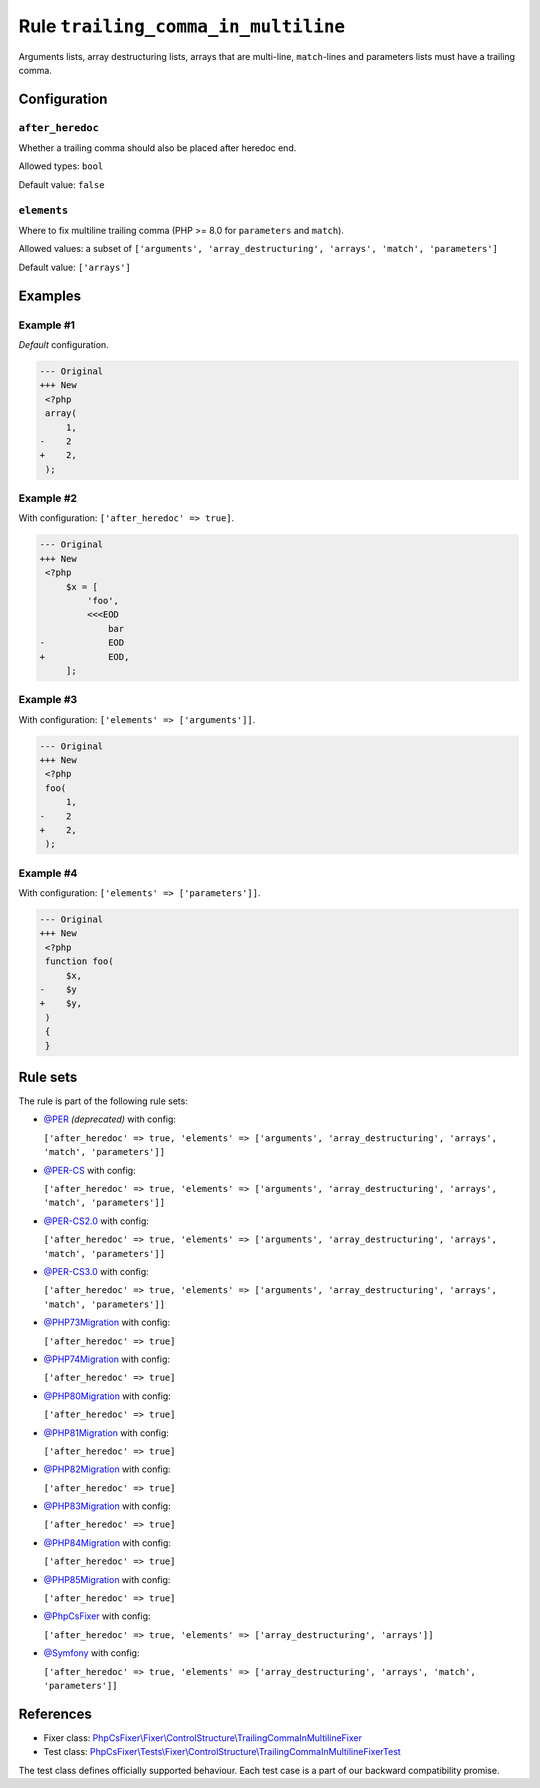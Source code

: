 ====================================
Rule ``trailing_comma_in_multiline``
====================================

Arguments lists, array destructuring lists, arrays that are multi-line,
``match``-lines and parameters lists must have a trailing comma.

Configuration
-------------

``after_heredoc``
~~~~~~~~~~~~~~~~~

Whether a trailing comma should also be placed after heredoc end.

Allowed types: ``bool``

Default value: ``false``

``elements``
~~~~~~~~~~~~

Where to fix multiline trailing comma (PHP >= 8.0 for ``parameters`` and
``match``).

Allowed values: a subset of ``['arguments', 'array_destructuring', 'arrays', 'match', 'parameters']``

Default value: ``['arrays']``

Examples
--------

Example #1
~~~~~~~~~~

*Default* configuration.

.. code-block:: diff

   --- Original
   +++ New
    <?php
    array(
        1,
   -    2
   +    2,
    );

Example #2
~~~~~~~~~~

With configuration: ``['after_heredoc' => true]``.

.. code-block:: diff

   --- Original
   +++ New
    <?php
        $x = [
            'foo',
            <<<EOD
                bar
   -            EOD
   +            EOD,
        ];

Example #3
~~~~~~~~~~

With configuration: ``['elements' => ['arguments']]``.

.. code-block:: diff

   --- Original
   +++ New
    <?php
    foo(
        1,
   -    2
   +    2,
    );

Example #4
~~~~~~~~~~

With configuration: ``['elements' => ['parameters']]``.

.. code-block:: diff

   --- Original
   +++ New
    <?php
    function foo(
        $x,
   -    $y
   +    $y,
    )
    {
    }

Rule sets
---------

The rule is part of the following rule sets:

- `@PER <./../../ruleSets/PER.rst>`_ *(deprecated)* with config:

  ``['after_heredoc' => true, 'elements' => ['arguments', 'array_destructuring', 'arrays', 'match', 'parameters']]``

- `@PER-CS <./../../ruleSets/PER-CS.rst>`_ with config:

  ``['after_heredoc' => true, 'elements' => ['arguments', 'array_destructuring', 'arrays', 'match', 'parameters']]``

- `@PER-CS2.0 <./../../ruleSets/PER-CS2.0.rst>`_ with config:

  ``['after_heredoc' => true, 'elements' => ['arguments', 'array_destructuring', 'arrays', 'match', 'parameters']]``

- `@PER-CS3.0 <./../../ruleSets/PER-CS3.0.rst>`_ with config:

  ``['after_heredoc' => true, 'elements' => ['arguments', 'array_destructuring', 'arrays', 'match', 'parameters']]``

- `@PHP73Migration <./../../ruleSets/PHP73Migration.rst>`_ with config:

  ``['after_heredoc' => true]``

- `@PHP74Migration <./../../ruleSets/PHP74Migration.rst>`_ with config:

  ``['after_heredoc' => true]``

- `@PHP80Migration <./../../ruleSets/PHP80Migration.rst>`_ with config:

  ``['after_heredoc' => true]``

- `@PHP81Migration <./../../ruleSets/PHP81Migration.rst>`_ with config:

  ``['after_heredoc' => true]``

- `@PHP82Migration <./../../ruleSets/PHP82Migration.rst>`_ with config:

  ``['after_heredoc' => true]``

- `@PHP83Migration <./../../ruleSets/PHP83Migration.rst>`_ with config:

  ``['after_heredoc' => true]``

- `@PHP84Migration <./../../ruleSets/PHP84Migration.rst>`_ with config:

  ``['after_heredoc' => true]``

- `@PHP85Migration <./../../ruleSets/PHP85Migration.rst>`_ with config:

  ``['after_heredoc' => true]``

- `@PhpCsFixer <./../../ruleSets/PhpCsFixer.rst>`_ with config:

  ``['after_heredoc' => true, 'elements' => ['array_destructuring', 'arrays']]``

- `@Symfony <./../../ruleSets/Symfony.rst>`_ with config:

  ``['after_heredoc' => true, 'elements' => ['array_destructuring', 'arrays', 'match', 'parameters']]``

References
----------

- Fixer class: `PhpCsFixer\\Fixer\\ControlStructure\\TrailingCommaInMultilineFixer <./../../../src/Fixer/ControlStructure/TrailingCommaInMultilineFixer.php>`_
- Test class: `PhpCsFixer\\Tests\\Fixer\\ControlStructure\\TrailingCommaInMultilineFixerTest <./../../../tests/Fixer/ControlStructure/TrailingCommaInMultilineFixerTest.php>`_

The test class defines officially supported behaviour. Each test case is a part of our backward compatibility promise.
